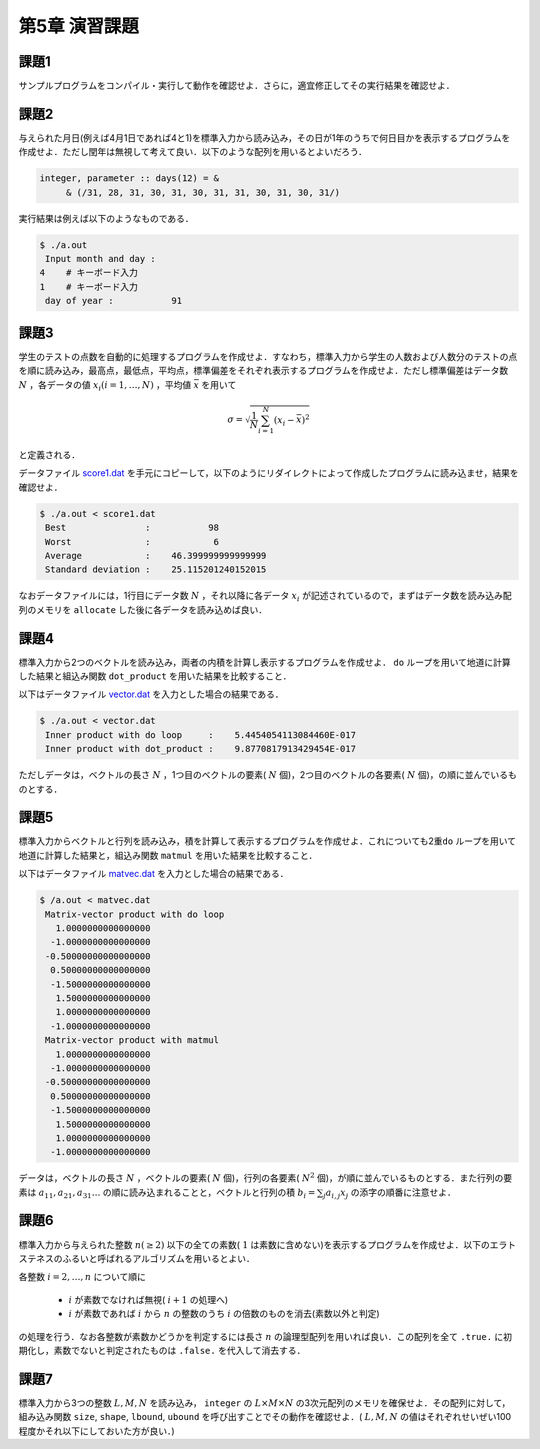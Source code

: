 .. -*- coding: utf-8 -*-

第5章 演習課題
==============

課題1
-----

サンプルプログラムをコンパイル・実行して動作を確認せよ．さらに，適宜修正してその実行結果を確認せよ．

課題2
-----

与えられた月日(例えば4月1日であれば4と1)を標準入力から読み込み，その日が1年のうちで何日目かを表示するプログラムを作成せよ．ただし閏年は無視して考えて良い．以下のような配列を用いるとよいだろう．

.. code-block:: fortran

      integer, parameter :: days(12) = &
           & (/31, 28, 31, 30, 31, 30, 31, 31, 30, 31, 30, 31/)

実行結果は例えば以下のようなものである．

.. code-block:: sh

    $ ./a.out
     Input month and day :
    4    # キーボード入力
    1    # キーボード入力
     day of year :           91


.. _score_format:

課題3
-----

学生のテストの点数を自動的に処理するプログラムを作成せよ．すなわち，標準入力から学生の人数および人数分のテストの点を順に読み込み，最高点，最低点，平均点，標準偏差をそれぞれ表示するプログラムを作成せよ．ただし標準偏差はデータ数 :math:`N` ，各データの値 :math:`x_i (i=1,\ldots,N)` ，平均値 :math:`\bar{x}` を用いて

.. math::


    \sigma = \sqrt{\frac{1}{N} \sum_{i=1}^{N} (x_i - \bar{x})^2}

と定義される．

データファイル `score1.dat <data/score1.dat>`_ を手元にコピーして，以下のようにリダイレクトによって作成したプログラムに読み込ませ，結果を確認せよ．

.. code-block:: sh

    $ ./a.out < score1.dat
     Best               :           98
     Worst              :            6
     Average            :    46.399999999999999
     Standard deviation :    25.115201240152015

なおデータファイルには，1行目にデータ数 :math:`N` ，それ以降に各データ :math:`x_i` が記述されているので，まずはデータ数を読み込み配列のメモリを ``allocate`` した後に各データを読み込めば良い．


課題4
-----

標準入力から2つのベクトルを読み込み，両者の内積を計算し表示するプログラムを作成せよ． ``do`` ループを用いて地道に計算した結果と組込み関数 ``dot_product`` を用いた結果を比較すること．

以下はデータファイル `vector.dat <data/vector.dat>`_ を入力とした場合の結果である．

.. code-block:: sh

    $ ./a.out < vector.dat
     Inner product with do loop     :    5.4454054113084460E-017
     Inner product with dot_product :    9.8770817913429454E-017

ただしデータは，ベクトルの長さ :math:`N` ，1つ目のベクトルの要素( :math:`N` 個)，2つ目のベクトルの各要素( :math:`N` 個)，の順に並んでいるものとする．


課題5
-----

標準入力からベクトルと行列を読み込み，積を計算して表示するプログラムを作成せよ．これについても2重\ ``do`` ループを用いて地道に計算した結果と，組込み関数 ``matmul`` を用いた結果を比較すること．

以下はデータファイル `matvec.dat <data/matvec.dat>`_ を入力とした場合の結果である．

.. code-block:: sh

    $ /a.out < matvec.dat
     Matrix-vector product with do loop
       1.0000000000000000
      -1.0000000000000000
     -0.50000000000000000
      0.50000000000000000
      -1.5000000000000000
       1.5000000000000000
       1.0000000000000000
      -1.0000000000000000
     Matrix-vector product with matmul
       1.0000000000000000
      -1.0000000000000000
     -0.50000000000000000
      0.50000000000000000
      -1.5000000000000000
       1.5000000000000000
       1.0000000000000000
      -1.0000000000000000

データは，ベクトルの長さ :math:`N` ，ベクトルの要素( :math:`N` 個)，行列の各要素( :math:`N^2` 個)，が順に並んでいるものとする．また行列の要素は :math:`a_{11}, a_{21}, a_{31} \ldots` の順に読み込まれることと，ベクトルと行列の積 :math:`b_{i} = \sum_{j} a_{i,j} x_{j}` の添字の順番に注意せよ．


課題6
-----

標準入力から与えられた整数 :math:`n ( \ge 2)` 以下の全ての素数( :math:`1` は素数に含めない)を表示するプログラムを作成せよ．以下のエラトステネスのふるいと呼ばれるアルゴリズムを用いるとよい．

各整数 :math:`i=2,\ldots,n` について順に

    -  :math:`i` が素数でなければ無視( :math:`i+1` の処理へ)
    -  :math:`i` が素数であれば :math:`i` から :math:`n` の整数のうち :math:`i` の倍数のものを消去(素数以外と判定)

の処理を行う．なお各整数が素数かどうかを判定するには長さ :math:`n` の論理型配列を用いれば良い．この配列を全て ``.true.`` に初期化し，素数でないと判定されたものは ``.false.`` を代入して消去する．

課題7
-----

標準入力から3つの整数 :math:`L, M, N` を読み込み， ``integer`` の :math:`L \times M \times N` の3次元配列のメモリを確保せよ．その配列に対して，組み込み関数 ``size``, ``shape``, ``lbound``, ``ubound`` を呼び出すことでその動作を確認せよ．( :math:`L, M, N` の値はそれぞれせいぜい100程度かそれ以下にしておいた方が良い．)
